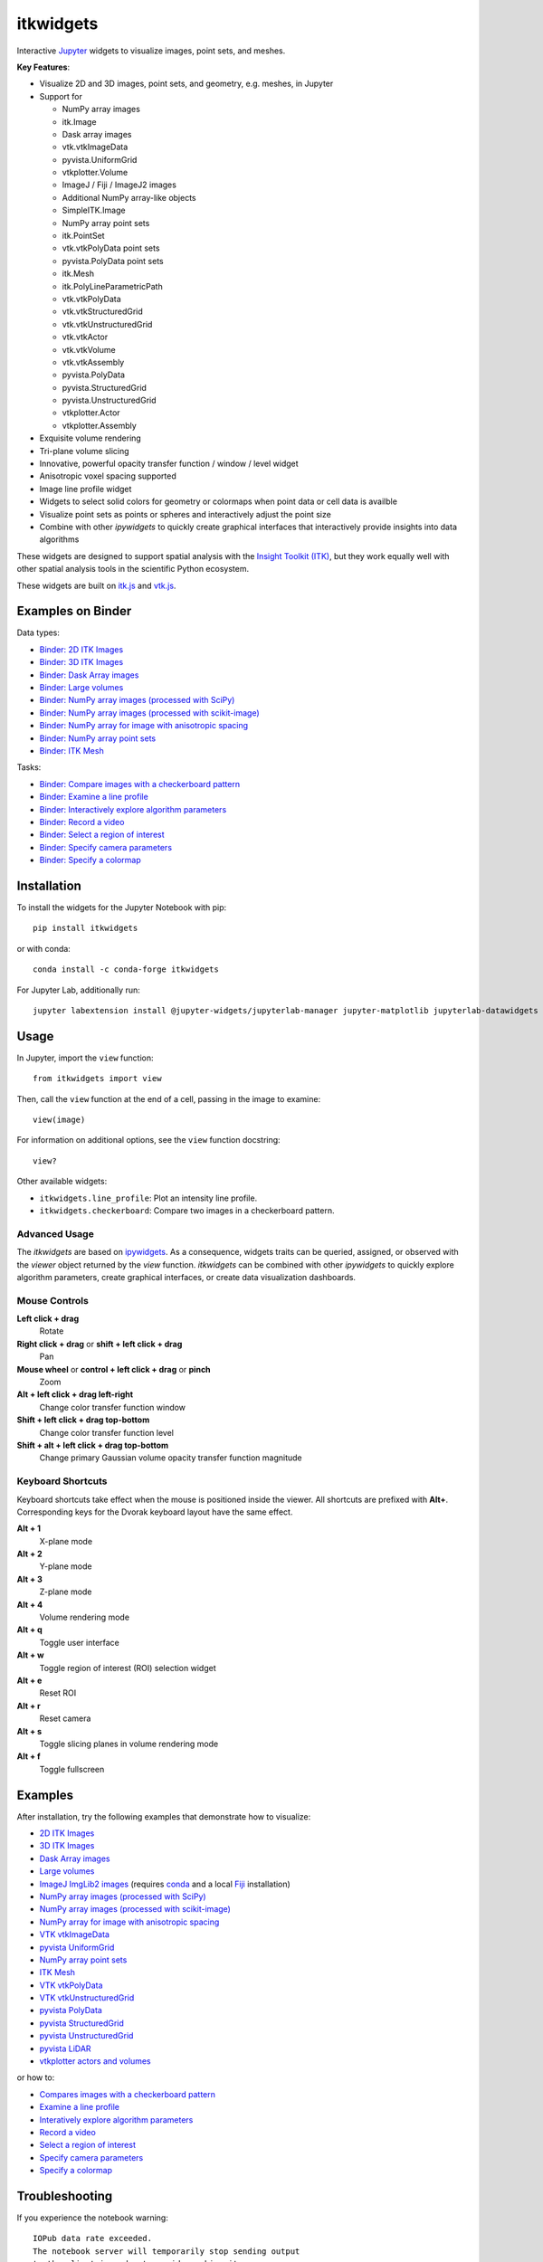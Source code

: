 itkwidgets
==========

.. image:: https://img.shields.io/pypi/v/itkwidgets.svg
    :target: https://pypi.python.org/pypi/itkwidgets
    :alt: PyPI

.. image:: https://img.shields.io/npm/v/itkwidgets/latest
    :target: https://www.npmjs.com/package/itkwidgets
    :alt: npm

.. image:: https://github.com/InsightSoftwareConsortium/itkwidgets/workflows/Build%20and%20test/badge.svg
    :target: https://github.com/InsightSoftwareConsortium/itkwidgets/actions?query=workflow%3A%22Build+and+test%22
    :alt: Build status

.. image:: https://circleci.com/gh/InsightSoftwareConsortium/itkwidgets.svg?style=shield
    :target: https://circleci.com/gh/InsightSoftwareConsortium/itkwidgets
    :alt: Build status

.. image:: https://mybinder.org/badge.svg
    :target: https://mybinder.org/v2/gh/InsightSoftwareConsortium/itkwidgets/master?filepath=examples%2F3DImage.ipynb
    :alt: Interactive example on MyBinder

.. image:: https://img.shields.io/badge/License-Apache%202.0-blue.svg
    :target: https://github.com/InsightSoftwareConsortium/itkwidgets/blob/master/LICENSE
    :alt: License

.. image:: https://zenodo.org/badge/121581663.svg
    :target: https://zenodo.org/badge/latestdoi/121581663
    :alt: Software citation DOI

Interactive `Jupyter <https://jupyter.org/>`_ widgets to visualize images,
point sets, and meshes.

.. image:: https://i.imgur.com/d8aXycW.png
    :width: 800px
    :alt: itkwidgets chest CT in JupyterLab

**Key Features**:

- Visualize 2D and 3D images, point sets, and geometry, e.g. meshes, in Jupyter
- Support for

  - NumPy array images
  - itk.Image
  - Dask array images
  - vtk.vtkImageData
  - pyvista.UniformGrid
  - vtkplotter.Volume
  - ImageJ / Fiji / ImageJ2 images
  - Additional NumPy array-like objects
  - SimpleITK.Image

  - NumPy array point sets
  - itk.PointSet
  - vtk.vtkPolyData point sets
  - pyvista.PolyData point sets

  - itk.Mesh
  - itk.PolyLineParametricPath
  - vtk.vtkPolyData
  - vtk.vtkStructuredGrid
  - vtk.vtkUnstructuredGrid
  - vtk.vtkActor
  - vtk.vtkVolume
  - vtk.vtkAssembly
  - pyvista.PolyData
  - pyvista.StructuredGrid
  - pyvista.UnstructuredGrid
  - vtkplotter.Actor
  - vtkplotter.Assembly

- Exquisite volume rendering
- Tri-plane volume slicing
- Innovative, powerful opacity transfer function / window / level widget
- Anisotropic voxel spacing supported
- Image line profile widget
- Widgets to select solid colors for geometry or colormaps when point data or
  cell data is availble
- Visualize point sets as points or spheres and interactively adjust the point
  size
- Combine with other *ipywidgets* to quickly create graphical interfaces
  that interactively provide insights into data algorithms

.. image:: https://thumbs.gfycat.com/ShyFelineBeetle-size_restricted.gif
    :width: 640px
    :alt: itkwidgets demo
    :align: center

These widgets are designed to support spatial analysis with the `Insight Toolkit
(ITK) <https://itk.org/>`_, but they work equally well with other spatial analysis tools
in the scientific Python ecosystem.

These widgets are built on
`itk.js <https://github.com/InsightSoftwareConsortium/itk-js>`_ and
`vtk.js <https://github.com/Kitware/vtk-js>`_.

Examples on Binder
------------------

Data types:

- `Binder: 2D ITK Images <https://mybinder.org/v2/gh/InsightSoftwareConsortium/itkwidgets/master?filepath=examples%2F2DImage.ipynb>`_
- `Binder: 3D ITK Images <https://mybinder.org/v2/gh/InsightSoftwareConsortium/itkwidgets/master?filepath=examples%2F3DImage.ipynb>`_
- `Binder: Dask Array images <https://mybinder.org/v2/gh/InsightSoftwareConsortium/itkwidgets/master?filepath=examples/DaskArray.ipynb>`_
- `Binder: Large volumes <https://mybinder.org/v2/gh/InsightSoftwareConsortium/itkwidgets/master?filepath=examples/LargeVolumes.ipynb>`_
- `Binder: NumPy array images (processed with SciPy) <https://mybinder.org/v2/gh/InsightSoftwareConsortium/itkwidgets/master?filepath=examples/NumPyArrayImage.ipynb>`_
- `Binder: NumPy array images (processed with scikit-image) <https://mybinder.org/v2/gh/InsightSoftwareConsortium/itkwidgets/master?filepath=examples/scikit-image.ipynb>`_
- `Binder: NumPy array for image with anisotropic spacing <https://mybinder.org/v2/gh/InsightSoftwareConsortium/itkwidgets/master?filepath=examples/ImageWithAnisotropicPixelSpacing.ipynb>`_
- `Binder: NumPy array point sets <https://mybinder.org/v2/gh/InsightSoftwareConsortium/itkwidgets/master?filepath=examples/NumPyArrayPointSet.ipynb>`_
- `Binder: ITK Mesh <https://mybinder.org/v2/gh/InsightSoftwareConsortium/itkwidgets/master?filepath=examples/Mesh.ipynb>`_

Tasks:

- `Binder: Compare images with a checkerboard pattern <https://mybinder.org/v2/gh/InsightSoftwareConsortium/itkwidgets/master?filepath=examples/Checkerboard.ipynb>`_
- `Binder: Examine a line profile <https://mybinder.org/v2/gh/InsightSoftwareConsortium/itkwidgets/master?filepath=examples/LineProfile.ipynb>`_
- `Binder: Interactively explore algorithm parameters <https://mybinder.org/v2/gh/InsightSoftwareConsortium/itkwidgets/master?filepath=examples/InteractiveParameterExploration.ipynb>`_
- `Binder: Record a video <https://mybinder.org/v2/gh/InsightSoftwareConsortium/itkwidgets/master?filepath=examples/RecordAVideo.ipynb>`_
- `Binder: Select a region of interest <https://mybinder.org/v2/gh/InsightSoftwareConsortium/itkwidgets/master?filepath=examples/SelectRegionOfInterest.ipynb>`_
- `Binder: Specify camera parameters <https://mybinder.org/v2/gh/InsightSoftwareConsortium/itkwidgets/master?filepath=examples/SpecifyCameraParameters.ipynb>`_
- `Binder: Specify a colormap <https://mybinder.org/v2/gh/InsightSoftwareConsortium/itkwidgets/master?filepath=examples/SpecifyAColormap.ipynb>`_

Installation
------------

To install the widgets for the Jupyter Notebook with pip::

  pip install itkwidgets

or with conda::

  conda install -c conda-forge itkwidgets

For Jupyter Lab, additionally run::

  jupyter labextension install @jupyter-widgets/jupyterlab-manager jupyter-matplotlib jupyterlab-datawidgets itkwidgets

Usage
-----

In Jupyter, import the ``view`` function::

  from itkwidgets import view

Then, call the ``view`` function at the end of a cell, passing in the image to
examine::

  view(image)

For information on additional options, see the ``view`` function docstring::

  view?

Other available widgets:

- ``itkwidgets.line_profile``: Plot an intensity line profile.
- ``itkwidgets.checkerboard``: Compare two images in a checkerboard pattern.

Advanced Usage
^^^^^^^^^^^^^^

The *itkwidgets* are based on `ipywidgets
<https://ipywidgets.readthedocs.io/en/latest/examples/Widget%20Basics.html>`_.
As a consequence, widgets traits can be queried, assigned, or observed with
the `viewer` object returned by the `view` function. *itkwidgets* can
be combined with other *ipywidgets* to quickly explore algorithm parameters,
create graphical interfaces, or create data visualization dashboards.

Mouse Controls
^^^^^^^^^^^^^^

**Left click + drag**
  Rotate

**Right click + drag** or **shift + left click + drag**
  Pan

**Mouse wheel** or **control + left click + drag** or **pinch**
  Zoom

**Alt + left click + drag left-right**
  Change color transfer function window

**Shift + left click + drag top-bottom**
  Change color transfer function level

**Shift + alt + left click + drag top-bottom**
  Change primary Gaussian volume opacity transfer function magnitude

Keyboard Shortcuts
^^^^^^^^^^^^^^^^^^

Keyboard shortcuts take effect when the mouse is positioned inside the viewer.
All shortcuts are prefixed with **Alt+**. Corresponding keys for the Dvorak
keyboard layout have the same effect.

**Alt + 1**
  X-plane mode

**Alt + 2**
  Y-plane mode

**Alt + 3**
  Z-plane mode

**Alt + 4**
  Volume rendering mode

**Alt + q**
  Toggle user interface

**Alt + w**
  Toggle region of interest (ROI) selection widget

**Alt + e**
  Reset ROI

**Alt + r**
  Reset camera

**Alt + s**
  Toggle slicing planes in volume rendering mode

**Alt + f**
  Toggle fullscreen


Examples
--------

After installation, try the following examples that demonstrate how to visualize:

- `2D ITK Images <https://github.com/InsightSoftwareConsortium/itkwidgets/blob/master/examples/2DImage.ipynb>`_
- `3D ITK Images <https://github.com/InsightSoftwareConsortium/itkwidgets/blob/master/examples/3DImage.ipynb>`_
- `Dask Array images <https://github.com/InsightSoftwareConsortium/itkwidgets/blob/master/examples/DaskArray.ipynb>`_
- `Large volumes <https://github.com/InsightSoftwareConsortium/itkwidgets/blob/master/examples/LargeVolumes.ipynb>`_
- `ImageJ ImgLib2 images <https://github.com/InsightSoftwareConsortium/itkwidgets/blob/master/examples/ImageJImgLib2.ipynb>`_ (requires `conda <https://conda.io/>`_ and a local `Fiji <https://fiji.sc/>`_ installation)
- `NumPy array images (processed with SciPy) <https://github.com/InsightSoftwareConsortium/itkwidgets/blob/master/examples/NumPyArrayImage.ipynb>`_
- `NumPy array images (processed with scikit-image) <https://github.com/InsightSoftwareConsortium/itkwidgets/blob/master/examples/scikit-image.ipynb>`_
- `NumPy array for image with anisotropic spacing <https://github.com/InsightSoftwareConsortium/itkwidgets/blob/master/examples/ImageWithAnisotropicPixelSpacing.ipynb>`_
- `VTK vtkImageData <https://github.com/InsightSoftwareConsortium/itkwidgets/blob/master/examples/vtkImageData.ipynb>`_
- `pyvista UniformGrid <https://github.com/InsightSoftwareConsortium/itkwidgets/blob/master/examples/pyvista.UniformGrid.ipynb>`_
- `NumPy array point sets <https://github.com/InsightSoftwareConsortium/itkwidgets/blob/master/examples/NumPyArrayPointSet.ipynb>`_
- `ITK Mesh <https://github.com/InsightSoftwareConsortium/itkwidgets/blob/master/examples/Mesh.ipynb>`_
- `VTK vtkPolyData <https://github.com/InsightSoftwareConsortium/itkwidgets/blob/master/examples/vtkPolyData.ipynb>`_
- `VTK vtkUnstructuredGrid <https://github.com/InsightSoftwareConsortium/itkwidgets/blob/master/examples/vtkUnstructuredGrid.ipynb>`_
- `pyvista PolyData <https://github.com/InsightSoftwareConsortium/itkwidgets/blob/master/examples/pyvista.PolyData.ipynb>`_
- `pyvista StructuredGrid <https://github.com/InsightSoftwareConsortium/itkwidgets/blob/master/examples/pyvista.StructuredGrid.ipynb>`_
- `pyvista UnstructuredGrid <https://github.com/InsightSoftwareConsortium/itkwidgets/blob/master/examples/pyvista.UnstructuredGrid.ipynb>`_
- `pyvista LiDAR <https://github.com/InsightSoftwareConsortium/itkwidgets/blob/master/examples/pyvistaLiDAR.ipynb>`_
- `vtkplotter actors and volumes <https://github.com/InsightSoftwareConsortium/itkwidgets/blob/master/examples/vtkplotter.ipynb>`_

or how to:

- `Compares images with a checkerboard pattern <https://github.com/InsightSoftwareConsortium/itkwidgets/blob/master/examples/Checkerboard.ipynb>`_
- `Examine a line profile <https://github.com/InsightSoftwareConsortium/itkwidgets/blob/master/examples/LineProfile.ipynb>`_
- `Interatively explore algorithm parameters <https://github.com/InsightSoftwareConsortium/itkwidgets/blob/master/examples/InteractiveParameterExploration.ipynb>`_
- `Record a video <https://github.com/InsightSoftwareConsortium/itkwidgets/blob/master/examples/RecordAVideo.ipynb>`_
- `Select a region of interest <https://github.com/InsightSoftwareConsortium/itkwidgets/blob/master/examples/SelectRegionOfInterest.ipynb>`_
- `Specify camera parameters <https://github.com/InsightSoftwareConsortium/itkwidgets/blob/master/examples/SpecifyCameraParameters.ipynb>`_
- `Specify a colormap <https://github.com/InsightSoftwareConsortium/itkwidgets/blob/master/examples/SpecifyAColormap.ipynb>`_


Troubleshooting
---------------

If you experience the notebook warning::

  IOPub data rate exceeded.
  The notebook server will temporarily stop sending output
  to the client in order to avoid crashing it.
  To change this limit, set the config variable
  `--NotebookApp.iopub_data_rate_limit`.

Set the notebook configuration value::

  jupyter notebook --NotebookApp.iopub_data_rate_limit=1e12

Hacking
-------

Participation is welcome! For a development installation (requires `Node.js <https://nodejs.org/en/download/>`_)::

  git clone https://github.com/InsightSoftwareConsortium/itkwidgets.git
  cd itkwidgets
  python -m pip install -r requirements-dev.txt -r requirements.txt
  python -m pip install -e .
  jupyter nbextension install --py --symlink --sys-prefix itkwidgets
  jupyter nbextension enable --py --sys-prefix itkwidgets
  jupyter nbextension enable --py --sys-prefix widgetsnbextension
  python -m pytest

The above commands will setup your system for development with the Jupyter
Notebook. To develop for Jupyter Lab, additionally run::

  jupyter labextension install @jupyter-widgets/jupyterlab-manager
  jupyter labextension install ./js

.. note::

  Historical note: this project was previously named *itk-jupyter-widgets*, but it was renamed to *itkwidgets* to be consistent with the package name.

.. warning::

  This project is under active development. Its API and behavior may change at
  any time. We mean it.
